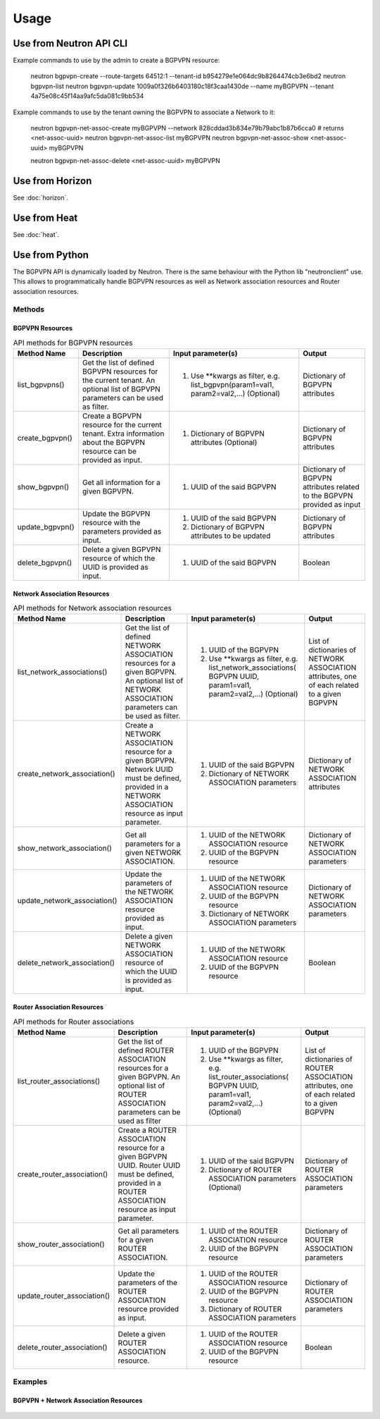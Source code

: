 ========
Usage
========

Use from Neutron API CLI
------------------------

Example commands to use by the admin to create a BGPVPN resource:

	neutron bgpvpn-create --route-targets 64512:1 --tenant-id b954279e1e064dc9b8264474cb3e6bd2
	neutron bgpvpn-list
	neutron bgpvpn-update 1009a0f326b6403180c18f3caa1430de --name myBGPVPN --tenant 4a75e08c45f14aa9afc5da081c9bb534

Example commands to use by the tenant owning the BGPVPN to associate a Network to it:

	neutron bgpvpn-net-assoc-create myBGPVPN --network 828cddad3b834e79b79abc1b87b6cca0
	# returns <net-assoc-uuid>
	neutron bgpvpn-net-assoc-list myBGPVPN
	neutron bgpvpn-net-assoc-show <net-assoc-uuid> myBGPVPN 

	neutron bgpvpn-net-assoc-delete <net-assoc-uuid> myBGPVPN

Use from Horizon
----------------

See :doc:`horizon`.

Use from Heat
-------------

See :doc:`heat`.

Use from Python
---------------

The BGPVPN API is dynamically loaded by Neutron. There is the same behaviour with the Python lib "neutronclient" use.
This allows to programmatically handle BGPVPN resources as well as Network association resources and Router association resources.

Methods
~~~~~~~

BGPVPN Resources
^^^^^^^^^^^^^^^^

.. csv-table:: API methods for BGPVPN resources
 :header: Method Name,Description,Input parameter(s),Output

    "list_bgpvpns()", "Get the list of defined BGPVPN resources for the current tenant. An optional list of BGPVPN parameters can be used as filter.", "1. Use **kwargs as filter, e.g. list_bgpvpn(param1=val1, param2=val2,...) (Optional)", "Dictionary of BGPVPN attributes"
    "create_bgpvpn()", "Create a BGPVPN resource for the current tenant. Extra information about the BGPVPN resource can be provided as input.", "1. Dictionary of BGPVPN attributes (Optional)", "Dictionary of BGPVPN attributes"
    "show_bgpvpn()", "Get all information for a given BGPVPN.", "1. UUID of the said BGPVPN", "Dictionary of BGPVPN attributes related to the BGPVPN provided as input"
	"update_bgpvpn()", "Update the BGPVPN resource with the parameters provided as input.", "1. UUID of the said BGPVPN
 2. Dictionary of BGPVPN attributes to be updated", "Dictionary of  BGPVPN attributes"
	"delete_bgpvpn()", "Delete a given BGPVPN resource of which the UUID is provided as input.", "1. UUID of the said BGPVPN", "Boolean"


Network Association Resources
^^^^^^^^^^^^^^^^^^^^^^^^^^^^^

.. csv-table:: API methods for Network association resources
 :header: Method Name,Description,Input parameter(s),Output

	"list_network_associations()", "Get the list of defined NETWORK ASSOCIATION resources for a given BGPVPN. An optional list of NETWORK ASSOCIATION parameters can be used as filter.", "1. UUID of the BGPVPN
 2. Use **kwargs as filter, e.g. list_network_associations( BGPVPN UUID, param1=val1, param2=val2,...) (Optional)", "List of dictionaries of NETWORK ASSOCIATION attributes, one of each related to a given BGPVPN"
	"create_network_association()", "Create a NETWORK ASSOCIATION resource for a given BGPVPN.
 Network UUID must be defined, provided in a NETWORK ASSOCIATION resource as input parameter.", "1. UUID of the said BGPVPN
 2. Dictionary of NETWORK ASSOCIATION parameters", "Dictionary of NETWORK ASSOCIATION attributes"
	"show_network_association()", "Get all parameters for a given NETWORK ASSOCIATION.", "1. UUID of the NETWORK ASSOCIATION resource
 2. UUID of the BGPVPN resource", "Dictionary of NETWORK ASSOCIATION parameters"
	"update_network_association()", "Update the parameters of the NETWORK ASSOCIATION resource provided as input.", "1. UUID of the NETWORK ASSOCIATION resource
 2. UUID of the BGPVPN resource
 3.  Dictionary of NETWORK ASSOCIATION parameters", "Dictionary of NETWORK ASSOCIATION parameters"
	"delete_network_association()", "Delete a given NETWORK ASSOCIATION resource of which the UUID is provided as input.", "1. UUID of the NETWORK ASSOCIATION resource
 2. UUID of the BGPVPN resource", "Boolean"


Router Association Resources
^^^^^^^^^^^^^^^^^^^^^^^^^^^^

.. csv-table:: API methods for Router associations
 :header: Method Name,Description,Input parameter(s),Output

	"list_router_associations()", "Get the list of defined ROUTER ASSOCIATION resources for a given BGPVPN. An optional list of ROUTER ASSOCIATION parameters can be used as filter", "1. UUID of the BGPVPN
 2. Use **kwargs as filter, e.g. list_router_associations( BGPVPN UUID, param1=val1, param2=val2,...) (Optional)", "List of dictionaries of ROUTER ASSOCIATION attributes, one of each related to a given BGPVPN"
	"create_router_association()", "Create a ROUTER ASSOCIATION resource for a given BGPVPN UUID.
 Router UUID must be defined, provided in a ROUTER ASSOCIATION resource as input parameter.", "1. UUID of the said BGPVPN
 2. Dictionary of ROUTER ASSOCIATION parameters (Optional)", "Dictionary of ROUTER ASSOCIATION parameters"
	"show_router_association()", "Get all parameters for a given ROUTER ASSOCIATION.", "1. UUID of the ROUTER ASSOCIATION resource
 2. UUID of the BGPVPN resource", "Dictionary of ROUTER ASSOCIATION parameters"
	"update_router_association()", "Update the parameters of the ROUTER ASSOCIATION resource provided as input.", "1. UUID of the ROUTER ASSOCIATION resource
 2. UUID of the BGPVPN resource
 3. Dictionary of ROUTER ASSOCIATION parameters", "Dictionary of ROUTER ASSOCIATION parameters"
	"delete_router_association()", "Delete a given ROUTER ASSOCIATION resource.", "1. UUID of the ROUTER ASSOCIATION resource
 2. UUID of the BGPVPN resource", "Boolean"


Examples
~~~~~~~~

BGPVPN + Network Association Resources
^^^^^^^^^^^^^^^^^^^^^^^^^^^^^^^^^^^^^^

 .. literalinclude:: ./samples/bgpvpn-sample01.py


